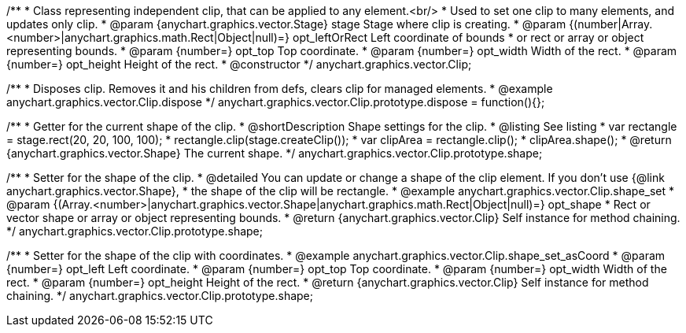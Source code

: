 /**
 * Class representing independent clip, that can be applied to any element.<br/>
 * Used to set one clip to many elements, and updates only clip.
 * @param {anychart.graphics.vector.Stage} stage Stage where clip is creating.
 * @param {(number|Array.<number>|anychart.graphics.math.Rect|Object|null)=} opt_leftOrRect Left coordinate of bounds
 * or rect or array or object representing bounds.
 * @param {number=} opt_top Top coordinate.
 * @param {number=} opt_width Width of the rect.
 * @param {number=} opt_height Height of the rect.
 * @constructor
 */
anychart.graphics.vector.Clip;


//----------------------------------------------------------------------------------------------------------------------
//
//  anychart.graphics.vector.Clip.prototype.dispose;
//
//----------------------------------------------------------------------------------------------------------------------

/**
 * Disposes clip. Removes it and his children from defs, clears clip for managed elements.
 * @example anychart.graphics.vector.Clip.dispose
 */
anychart.graphics.vector.Clip.prototype.dispose = function(){};

//----------------------------------------------------------------------------------------------------------------------
//
//  anychart.graphics.vector.Clip.prototype.shape
//
//----------------------------------------------------------------------------------------------------------------------


/**
 * Getter for the current shape of the clip.
 * @shortDescription Shape settings for the clip.
 * @listing See listing
 * var rectangle = stage.rect(20, 20, 100, 100);
 * rectangle.clip(stage.createClip());
 * var clipArea = rectangle.clip();
 * clipArea.shape();
 * @return {anychart.graphics.vector.Shape} The current shape.
 */
anychart.graphics.vector.Clip.prototype.shape;

/**
 * Setter for the shape of the clip.
 * @detailed You can update or change a shape of the clip element. If you don't use {@link anychart.graphics.vector.Shape},
 * the shape of the clip will be rectangle.
 * @example anychart.graphics.vector.Clip.shape_set
 * @param {(Array.<number>|anychart.graphics.vector.Shape|anychart.graphics.math.Rect|Object|null)=} opt_shape
 * Rect or vector shape or array or object representing bounds.
 * @return {anychart.graphics.vector.Clip} Self instance for method chaining.
 */
anychart.graphics.vector.Clip.prototype.shape;

/**
 * Setter for the shape of the clip with coordinates.
 * @example anychart.graphics.vector.Clip.shape_set_asCoord
 * @param {number=} opt_left Left coordinate.
 * @param {number=} opt_top Top coordinate.
 * @param {number=} opt_width Width of the rect.
 * @param {number=} opt_height Height of the rect.
 * @return {anychart.graphics.vector.Clip} Self instance for method chaining.
 */
anychart.graphics.vector.Clip.prototype.shape;
